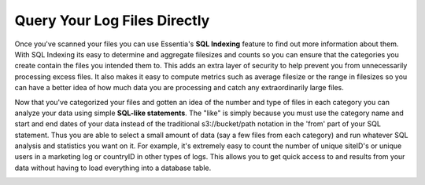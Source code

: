 Query Your Log Files Directly
-----------------------------

Once you've scanned your files you can use Essentia's **SQL Indexing** feature to find out more information about them.
With SQL Indexing its easy to determine and aggregate filesizes and counts so you can ensure that the categories you
create contain the files you intended them to. This adds an extra layer of security to help prevent you from
unnecessarily processing excess files. It also makes it easy to compute metrics such as average filesize or the range
in filesizes so you can have a better idea of how much data you are processing and catch any extraordinarily large
files.

.. image:: ../../../_static/essdatastoresql.png

Now that you've categorized your files and gotten an idea of the number and type of files in each category you can
analyze your data using simple **SQL-like statements**. The "like" is simply because you must use the category name and
start and end dates of your data instead of the traditional s3://bucket/path notation in the 'from' part of your SQL
statement. Thus you are able to select a small amount of data (say a few files from each category) and run whatever
SQL analysis and statistics you want on it. For example, it's extremely easy to count the number of unique siteID's
or unique users in a marketing log or countryID in other types of logs. This allows you to get quick access to and
results from your data without having to load everything into a database table.

.. image:: ../../../_static/essquery.png